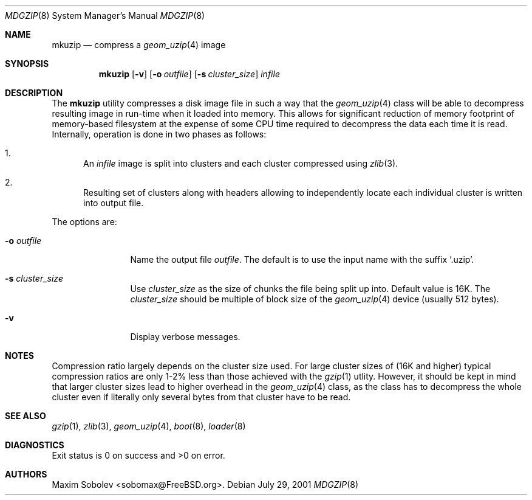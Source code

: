 .\" ----------------------------------------------------------------------------
.\" "THE BEER-WARE LICENSE" (Revision 42):
.\" <sobomax@FreeBSD.ORG> wrote this file. As long as you retain this notice you
.\" can do whatever you want with this stuff. If we meet some day, and you think
.\" this stuff is worth it, you can buy me a beer in return.       Maxim Sobolev
.\" ----------------------------------------------------------------------------
.\"
.\" $FreeBSD$
.\"
.Dd July 29, 2001
.Dt MDGZIP 8
.Os
.Sh NAME
.Nm mkuzip
.Nd compress a
.Xr geom_uzip 4
image
.Sh SYNOPSIS
.Nm
.Op Fl v
.Op Fl o Ar outfile
.Op Fl s Ar cluster_size
.Ar infile
.Sh DESCRIPTION
The
.Nm
utility compresses a disk image file in such a way that the
.Xr geom_uzip 4
class will be able to decompress resulting image in run-time
when it loaded into memory. This allows for significant reduction
of memory footprint of memory-based filesystem at the expense of
some CPU time required to decompress the data each time it is
read.  Internally, operation is done in two phases as follows:
.Bl -enum
.It
An
.Ar infile
image is split into clusters and each cluster compressed using
.Xr zlib 3 .
.It
Resulting set of clusters along with headers allowing to
independently locate each individual cluster is written into
output file.
.El
.Pp
The options are:
.Bl -tag -width Fl
.It Fl o Ar outfile
Name the output file
.Ar outfile .
The default is to use the input name with the suffix
.Sq .uzip .
.It Fl s Ar cluster_size
Use
.Ar cluster_size
as the size of chunks the file being split up into.  Default value
is 16K.  The
.Ar cluster_size
should be multiple of block size of the
.Xr geom_uzip 4
device (usually 512 bytes).
.It Fl v
Display verbose messages.
.El
.Sh NOTES
Compression ratio largely depends on the cluster size used. For
large cluster sizes of (16K and higher) typical compression ratios
are only 1-2% less than those achieved with the
.Xr gzip 1
utlity.  However, it should be kept in mind that larger cluster
sizes lead to higher overhead in the
.Xr geom_uzip 4
class, as the class has to decompress the whole cluster even if
literally only several bytes from that cluster have to be read.
.Sh SEE ALSO
.Xr gzip 1 ,
.Xr zlib 3 ,
.Xr geom_uzip 4 ,
.Xr boot 8 ,
.Xr loader 8
.Sh DIAGNOSTICS
Exit status is 0 on success and >0 on error.
.Sh AUTHORS
.An Maxim Sobolev Aq sobomax@FreeBSD.org .
